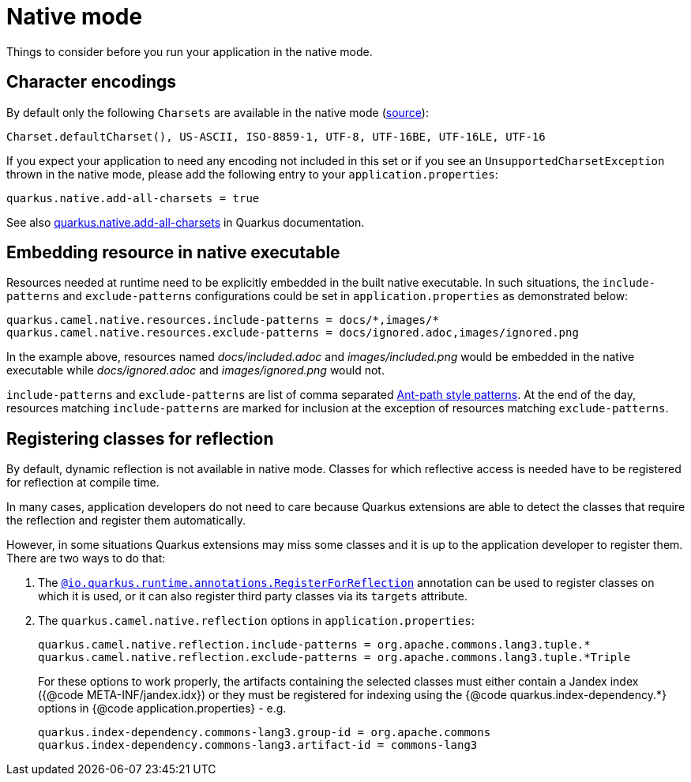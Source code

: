 = Native mode
:page-aliases: native-mode.adoc

Things to consider before you run your application in the native mode.

[[charsets]]
== Character encodings

By default only the following `Charsets` are available in the native mode (https://github.com/oracle/graal/blob/vm-19.3.0/substratevm/src/com.oracle.svm.core/src/com/oracle/svm/core/jdk/LocalizationFeature.java#L149-L163[source]):

[source,text]
----
Charset.defaultCharset(), US-ASCII, ISO-8859-1, UTF-8, UTF-16BE, UTF-16LE, UTF-16
----

If you expect your application to need any encoding not included in this set or if you see
an `UnsupportedCharsetException` thrown in the native mode, please add the following entry to your
`application.properties`:

[source,properties]
----
quarkus.native.add-all-charsets = true
----

See also https://quarkus.io/guides/all-config#quarkus-core_quarkus.native.add-all-charsets[quarkus.native.add-all-charsets]
in Quarkus documentation.

[[embedding-resource-in-native-executable]]
== Embedding resource in native executable

Resources needed at runtime need to be explicitly embedded in the built native executable. In such situations, the `include-patterns` and `exclude-patterns` configurations could be set in `application.properties` as demonstrated below:

[source,properties]
----
quarkus.camel.native.resources.include-patterns = docs/*,images/*
quarkus.camel.native.resources.exclude-patterns = docs/ignored.adoc,images/ignored.png
----

In the example above, resources named _docs/included.adoc_ and _images/included.png_ would be embedded in the native executable while _docs/ignored.adoc_ and _images/ignored.png_ would not.

`include-patterns` and `exclude-patterns` are list of comma separated link:https://github.com/apache/camel/blob/master/core/camel-util/src/main/java/org/apache/camel/util/AntPathMatcher.java[Ant-path style patterns].
At the end of the day, resources matching `include-patterns` are marked for inclusion at the exception of resources matching `exclude-patterns`.

[[reflection]]
== Registering classes for reflection

By default, dynamic reflection is not available in native mode. Classes for which reflective access is needed have to be
registered for reflection at compile time.

In many cases, application developers do not need to care because Quarkus extensions are able to detect the classes that
require the reflection and register them automatically.

However, in some situations Quarkus extensions may miss some classes and it is up to the application developer to
register them. There are two ways to do that:

1. The `https://quarkus.io/guides/writing-native-applications-tips#alternative-with-registerforreflection[@io.quarkus.runtime.annotations.RegisterForReflection]`
annotation can be used to register classes on which it is used, or it can also register third party classes via
its `targets` attribute.

2. The `quarkus.camel.native.reflection` options in `application.properties`:
+
[source,properties]
----
quarkus.camel.native.reflection.include-patterns = org.apache.commons.lang3.tuple.*
quarkus.camel.native.reflection.exclude-patterns = org.apache.commons.lang3.tuple.*Triple
----
+
For these options to work properly, the artifacts containing the selected classes
must either contain a Jandex index ({@code META-INF/jandex.idx}) or they must
be registered for indexing using the {@code quarkus.index-dependency.*} options
in {@code application.properties} - e.g.
+
[source,properties]
----
quarkus.index-dependency.commons-lang3.group-id = org.apache.commons
quarkus.index-dependency.commons-lang3.artifact-id = commons-lang3
----
